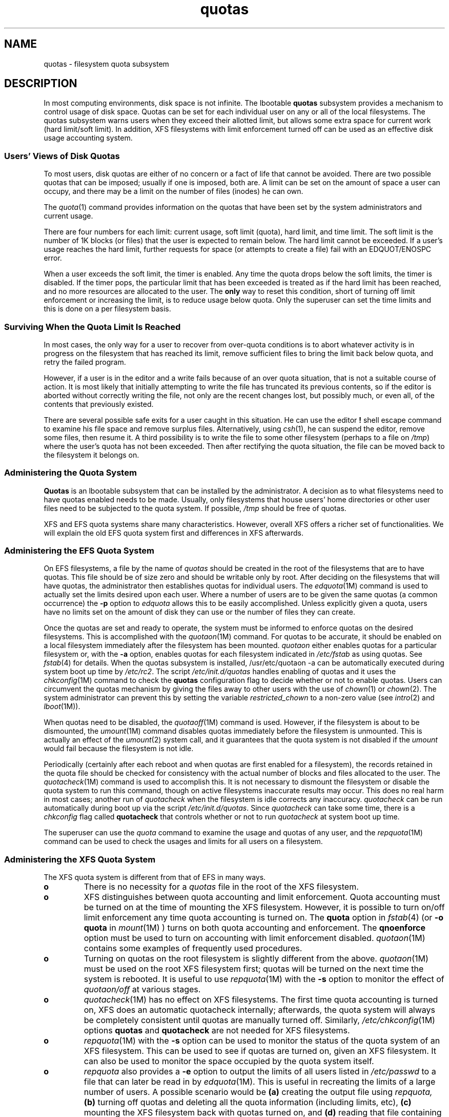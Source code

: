 .TH quotas 4
.SH NAME
quotas \- filesystem quota subsystem
.SH DESCRIPTION
In most computing environments, disk space is not
infinite.
The lbootable \f3quotas\fP subsystem provides a mechanism
to control usage of disk space.
Quotas can be set for each individual user on any or
all of the local filesystems.
The quotas subsystem warns users when they
exceed their allotted limit, but allows some
extra space for current work (hard limit/soft limit).
In addition, XFS filesystems with limit enforcement turned off
can be used as an effective disk usage accounting system.
.SS "Users' Views of Disk Quotas"
To most users, disk quotas are either of no concern
or a fact of life that cannot be avoided.
There are two possible quotas that can be
imposed; usually if one is imposed, both are.
A limit can be set on the amount of space a user
can occupy, and there may be a limit on the number
of files (inodes) he can own.
.P
The \f2quota\fP(1) command
provides information on the quotas that have
been set by the system administrators and current usage.
.P
There are four numbers for each limit:
current
usage, soft limit (quota), hard limit, and time limit.
The soft limit is the number of 1K blocks (or files)
that the user is expected to remain below.
The hard limit cannot be exceeded.
If a user's usage reaches the hard limit, further
requests for space (or attempts to create a file)
fail with an EDQUOT/ENOSPC error.
.P
When a user exceeds the soft limit, the timer is enabled.
Any time the quota drops below the soft limits, the timer
is disabled.
If the timer pops, the
particular limit that has been exceeded is treated
as if the hard limit has been reached, and no
more resources are allocated to the user.
The \f3only\fP way to reset this condition, short of turning off limit enforcement
or increasing the limit, is to reduce usage below quota.
Only the superuser can set the
time limits and this is done on a per filesystem basis.
.SS "Surviving When the Quota Limit Is Reached"
In most cases, the only way for a user to recover from over-quota
conditions is to abort whatever activity is in progress
on the filesystem that has reached its limit, remove
sufficient files to bring the limit back below quota,
and retry the failed program.
.P
However, if a user is in the editor and a write fails
because of an over quota situation, that is not
a suitable course of action.
It is most likely
that initially attempting to write the file
has truncated its previous contents, so if
the editor is aborted without correctly writing the
file, not only are the recent changes lost, but
possibly much, or even all, of the contents
that previously existed.
.P
There are several possible safe exits for a user
caught in this situation.
He can use the editor \f3!\fP shell escape command to
examine his file space and remove surplus files.
Alternatively, using \f2csh\fP(1), he can suspend the
editor, remove some files, then resume it.
A third possibility is to write the file to
some other filesystem (perhaps to a file on \f2/tmp\f1)
where the user's quota has not been exceeded.
Then after rectifying the quota situation,
the file can be moved back to the filesystem
it belongs on.
.SS "Administering the Quota System"
\f3Quotas\f1 is an lbootable
subsystem that can be installed by the administrator.
A decision as to what filesystems need to have
quotas enabled needs to be made.
Usually, only filesystems that house users' home directories
or other user files need to be subjected to
the quota system.
If possible, \f2/tmp\fP should be free of quotas.
.P
XFS and EFS quota systems share many characteristics. However, overall
XFS offers a richer set of functionalities. We will explain
the old EFS quota system first and differences in XFS afterwards.
.SS "Administering the EFS Quota System"
On EFS filesystems, a file by the name of \f2quotas\fP should be created in the
root of the filesystems that are to have quotas.
This file should
be of size zero and should be writable only by root.
After deciding on the filesystems that will have quotas,
the administrator then establishes quotas for individual users.
The
\f2edquota\fP(1M)
command is used to actually set the limits desired upon
each user.
Where a number of users are to be given the
same quotas (a common occurrence) the \f3\-p\fP option
to \f2edquota\f1 allows this to be easily accomplished.
Unless explicitly given a quota, users have no limits set on the
amount of disk they can use or the number of files they can create.
.P
Once the quotas are set and ready to operate, the system
must be informed to enforce quotas on the desired filesystems.
This is accomplished with the
\f2quotaon\fP(1M)
command.
For quotas to be accurate, it
should be enabled on a local filesystem immediately after the
filesystem has been mounted.
.I quotaon
either enables quotas for a particular filesystem or,
with the \f3\-a\fP option, enables quotas for each
filesystem indicated in \f2/etc/fstab\fP as using quotas.
See
\f2fstab\fP(4)
for details.
When the quotas subsystem is installed,
.Ex
/usr/etc/quotaon -a
.Ee
can be automatically executed during system boot up time by
\f2/etc/rc2\fP.
The script
\f2/etc/init.d/quotas\fP
handles enabling of quotas
and it uses the \f2chkconfig\fP(1M) command
to check the \f3quotas\fP configuration flag to decide whether or
not to enable quotas.
Users can circumvent the quotas mechanism
by giving the files away to other users with the use of \f2chown\fP(1) or
\f2chown\fP(2).
The system administrator can prevent this by setting
the variable
.I restricted_chown
to a non-zero value (see \f2intro\fP(2) and \f2lboot\fP(1M)).
.P
When quotas need to be disabled, the
\f2quotaoff\fP(1M)
command is used.
However, if the filesystem is
about to be dismounted, the
\f2umount\fP(1M)
command disables quotas immediately before the
filesystem is unmounted.
This is actually an effect of the
\f2umount\fP(2)
system call, and it guarantees that the quota system
is not disabled if the \f2umount\f1 would fail
because the filesystem is not idle.
.P
Periodically (certainly after each reboot and when quotas
are first enabled for a filesystem), the records retained
in the quota file should be checked for consistency with
the actual number of blocks and files allocated to
the user.
The
\f2quotacheck\fP(1M)
command is used to accomplish this.
It is not necessary to dismount the filesystem or disable
the quota system to run this command, though on
active filesystems inaccurate results may occur.
This does no real harm in most cases; another run of
.I quotacheck
when the filesystem is idle corrects any inaccuracy.
\f2quotacheck\f1 can be run automatically during boot up via the script
\f2/etc/init.d/quotas\fP.
Since \f2quotacheck\fP can take
some time, there is a \f2chkconfig\fP flag called \f3quotacheck\fP
that controls whether or not to run \f2quotacheck\fP at system
boot up time.
.P
The superuser can use the
\f2quota\fP
command to examine the usage and quotas of any user, and
the
\f2repquota\fP(1M)
command can be used to check the usages and limits for
all users on a filesystem.
.SS "Administering the XFS Quota System"
The XFS quota system is different from that of EFS in many ways.
.TP
.B o
There is no necessity for a 
.I quotas
file in the root of the XFS filesystem.
.TP
.B o
XFS distinguishes between quota accounting and limit enforcement.
Quota accounting must be turned on at the time of mounting the XFS filesystem.
However, it is possible to turn on/off limit enforcement any time quota 
accounting is turned on. The
.B quota
option in 
.IR fstab (4) 
(or 
.B \-o quota
in 
.IR mount (1M)
)
turns on both quota accounting and enforcement. The
.B qnoenforce
option must be used to turn on accounting with limit enforcement disabled.
.IR quotaon (1M)
contains some examples of frequently used procedures.
.TP
.B o
Turning on quotas on the root filesystem is slightly different from the above.
.IR quotaon (1M)
must be used on the root XFS filesystem first;
quotas will be turned on the next time the system is rebooted.
It is useful to use
.IR repquota (1M) 
with the
.B \-s
option to monitor the effect of 
.IR quotaon/off
at various stages.
.TP
.B o
.IR quotacheck (1M)
has no effect on XFS filesystems. The first time quota accounting is turned on,
XFS does an automatic quotacheck internally; afterwards, the quota system will 
always be completely consistent until quotas are manually turned off.
Similarly,
.IR /etc/chkconfig (1M)
options
.B quotas
and
.B quotacheck
are not needed for XFS filesystems. 
.TP
.B o
.IR repquota (1M)
with the
.B \-s
option can be used to monitor the status of the quota system of an XFS filesystem.
This can be used to see if quotas are turned on, given an XFS filesystem.
It can also be used to monitor the space occupied by the quota system itself.
.TP
.B o
.IR repquota
also provides a
.B \-e
option to output the limits of all users listed in 
.I /etc/passwd
to a file that can later be read in by
.IR edquota (1M).
This is useful in recreating the limits of a large number of users. 
A possible scenario would be 
.B (a) 
creating the output file using
.IR repquota,
.B (b) 
turning off quotas and deleting all the quota information
(including limits, etc), 
.B (c)
mounting the XFS filesystem back with quotas turned on, and 
.B (d) 
reading that file
containing limits of users using 
.IR edquota. 
This procedure will help compact the quota information. 
Keeping all the limits saved in a file for later use will also
help in case of a disaster because quota information
cannot be backed up using
.IR xfsdump (1M)
or any other backup utility.
.TP
.B o
.IR edquota (1M)
cannot be used to set quota limits before turning on quotas on the
filesystem concerned.
.TP
.B o
XFS filesystems keep quota accounting on the superuser, and 
.IR quota 
.B \-v
will display the superuser's usage information. 
However, limits are never enforced on the superuser.
.TP
.B o
XFS filesystems keep quota accounting whether the user has quota
limits or not.
.SS "Quota Implementation Notes"
On EFS filesystems, disk quota usage information is stored in a file on the
filesystem that the quotas are to be applied to.
Conventionally, this file is called \f2quotas\f1, and resides at the root of
the filesystem.
While this name is not known to the system in any way,
several of the user level utilities "know" it, and
choosing any other name is not wise.
.P
The data in the quotas file is stored in a format different from
Berkeley's implementation.
Any direct accesses to the file by programs is
not recommended.
Instead, use the commands or the \f2quotactl\fP(2)
system call to
access or modify the quota information.
.P
The system is informed of the existence of the quota
file by the
\f2quotactl\fP
system call.
It then reads the quota entries for
any open files owned by users.
Each subsequent open of a file in the filesystem is
accompanied by a pairing with its quota information.
In memory, the quota information is kept hashed by user ID
and filesystem and retained in an LRU chain so recently
released data can be easily reclaimed.
.P
Each time a block is accessed or released and each time an inode
is allocated or freed, the quota system gets told
about it and, in the case of allocations, gets the
opportunity to deny the allocation.
.P
Note that the XFS quota system implementation is radically different from
that of EFS described above. XFS considers quota information
as filesystem metadata and uses journalling to provide
a higher level guarantee of consistency.
Among other things, it is worth mentioning that XFS can keep accounting
information for a very large number of active users efficiently.
.SH BUGS
.P
Currently, it is not possible to enable quotas on XFS realtime filesystems.
.SH FILES
.ta \w'/etc/config/quotacheckXXX'u
.nf
/etc/init.d/quotas	script to enable and disable quotas
/etc/rc2.d/S14quotas	linked to \f2/etc/init.d/quotas\f1
/etc/config/quotas	\f2chkconfig\f1 flag
/etc/config/quotacheck	\f2chkconfig\f1 flag
.fi
.SH "SEE ALSO"
mount(1M),
chkconfig(1M),
edquota(1M),
quota(1),
quotacheck(1M),
rc2(1M),
repquota(1M),
quotactl(2),
fstab(4).

